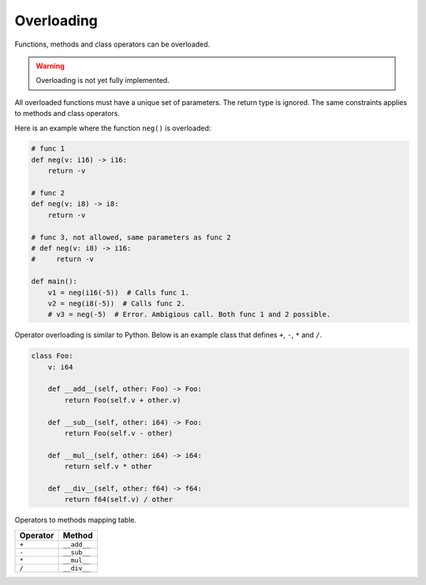 Overloading
-----------

Functions, methods and class operators can be overloaded.

.. warning::

   Overloading is not yet fully implemented.

All overloaded functions must have a unique set of parameters. The
return type is ignored. The same constraints applies to methods and
class operators.

Here is an example where the function ``neg()`` is overloaded:

.. code-block:: python

   # func 1
   def neg(v: i16) -> i16:
       return -v

   # func 2
   def neg(v: i8) -> i8:
       return -v

   # func 3, not allowed, same parameters as func 2
   # def neg(v: i8) -> i16:
   #     return -v

   def main():
       v1 = neg(i16(-5))  # Calls func 1.
       v2 = neg(i8(-5))  # Calls func 2.
       # v3 = neg(-5)  # Error. Ambigious call. Both func 1 and 2 possible.

Operator overloading is similar to Python. Below is an example class
that defines ``+``, ``-``, ``*`` and ``/``.

.. code-block:: python

   class Foo:
       v: i64

       def __add__(self, other: Foo) -> Foo:
           return Foo(self.v + other.v)

       def __sub__(self, other: i64) -> Foo:
           return Foo(self.v - other)

       def __mul__(self, other: i64) -> i64:
           return self.v * other

       def __div__(self, other: f64) -> f64:
           return f64(self.v) / other

Operators to methods mapping table.

+----------+-------------+
| Operator | Method      |
+==========+=============+
| ``+``    | ``__add__`` |
+----------+-------------+
| ``-``    | ``__sub__`` |
+----------+-------------+
| ``*``    | ``__mul__`` |
+----------+-------------+
| ``/``    | ``__div__`` |
+----------+-------------+
